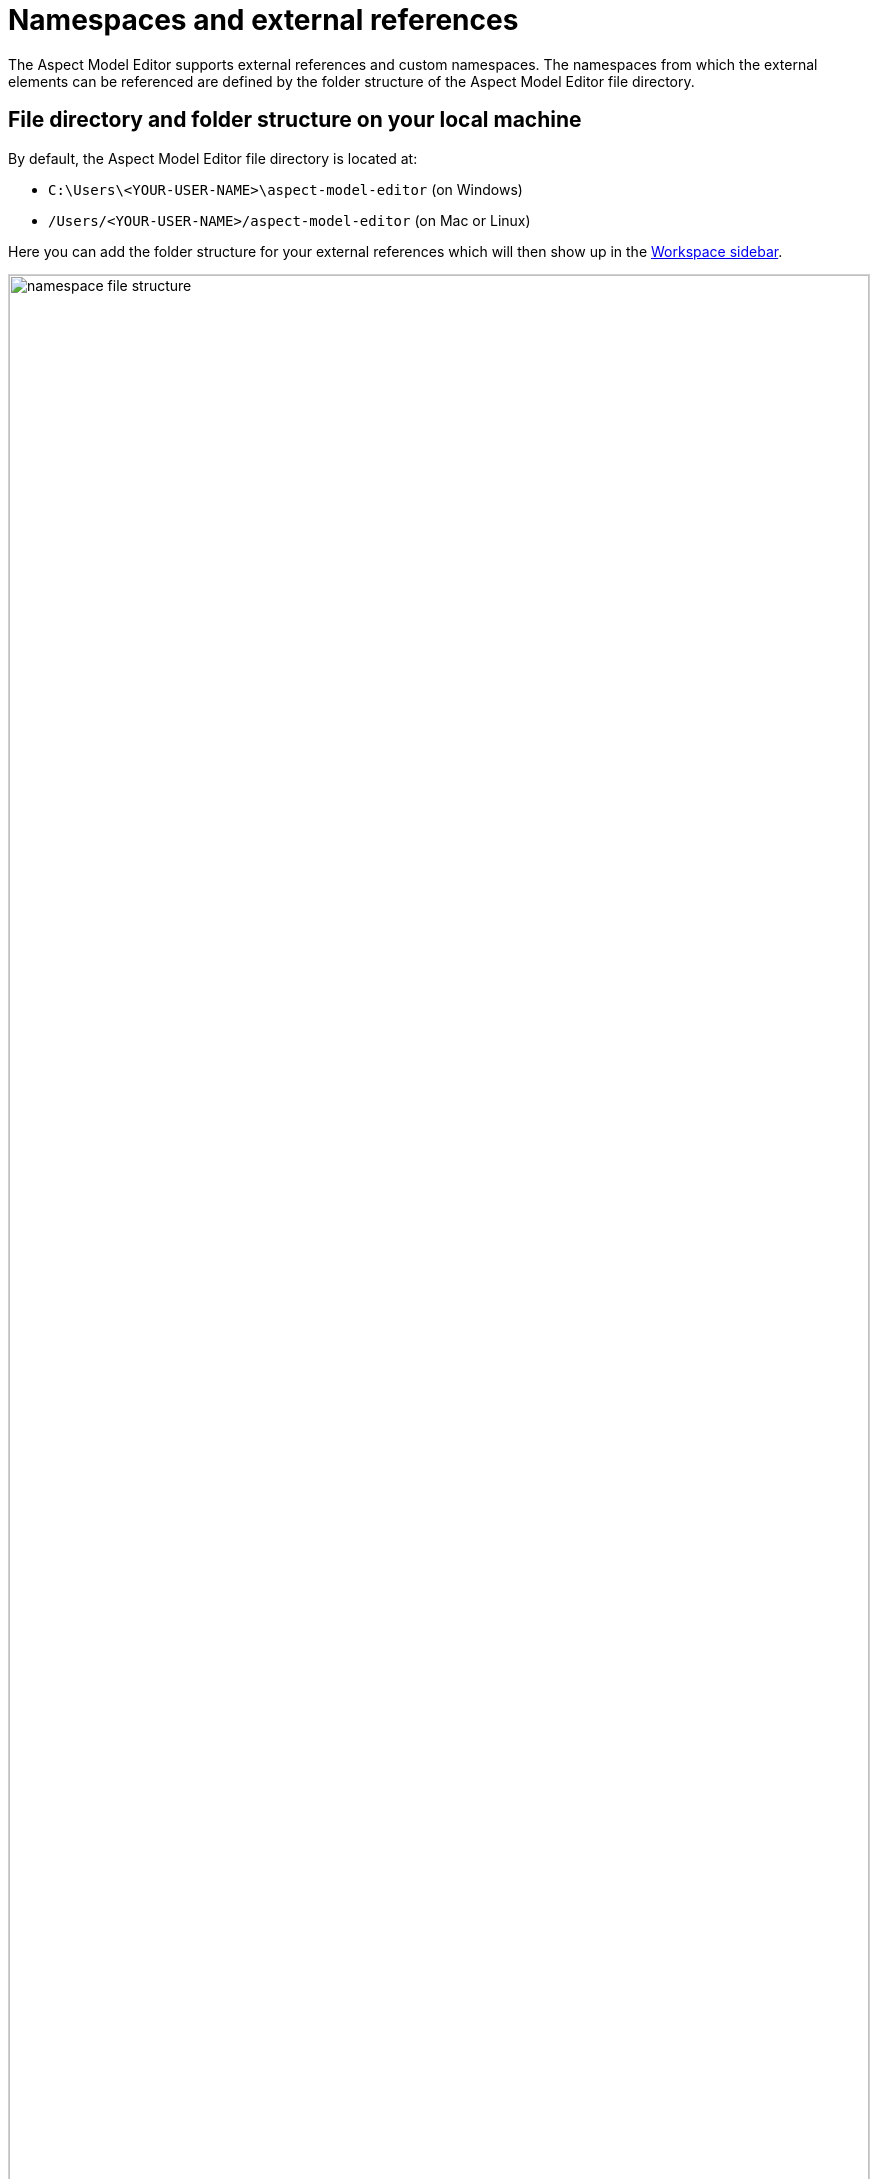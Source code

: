 :page-partial:

[[namespaces-external-references]]
= Namespaces and external references

The Aspect Model Editor supports external references and custom namespaces. The namespaces from which the external elements can be referenced are defined by the folder structure of the Aspect Model Editor file directory.

[[file-directory-folder-structure]]
== File directory and folder structure on your local machine

By default, the Aspect Model Editor file directory is located at: 

* `+C:\Users\<YOUR-USER-NAME>\aspect-model-editor+` (on Windows)
* `+/Users/<YOUR-USER-NAME>/aspect-model-editor+` (on Mac or Linux)

Here you can add the folder structure for your external references which will then show up in the xref:ui-overview.adoc#workspace-sidebar[Workspace sidebar]. 

image::namespace-file-structure.png[width=100%]

Previous namespaces that do not follow this file structure might not work and might break the external references feature.

[[namespace-view]]
== Namespaces view in the Aspect Model Editor

In the Aspect Model Editor, to view a list of namespaces and files associated to the namespaces, click the Workspace icon image:elements/workspace.png[Workspace icon].

image::workspace-namespaces.png[width=100%]

Click on a file to view all elements inside that file.

image::file-elements.png[width=100%]

For more information, see also:

* xref:import-and-export-namespaces.adoc[Import and export namespaces]
* xref:use-external-references.adoc[Use external references]

++++
<style>
  img {border: 1px solid #cfd0d1;}
  .imageblock {flex-direction: row !important;}
</style>
++++
